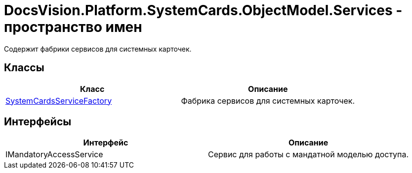 = DocsVision.Platform.SystemCards.ObjectModel.Services - пространство имен

Содержит фабрики сервисов для системных карточек.

== Классы

[cols=",",options="header"]
|===
|Класс |Описание
|xref:api/DocsVision/Platform/SystemCards/ObjectModel/Services/SystemCardsServiceFactory_CL.adoc[SystemCardsServiceFactory] |Фабрика сервисов для системных карточек.
|===

== Интерфейсы

[cols=",",options="header"]
|===
|Интерфейс |Описание
|IMandatoryAccessService |Сервис для работы с мандатной моделью доступа.
|===
